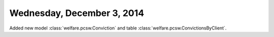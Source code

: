 ===========================
Wednesday, December 3, 2014
===========================


Added new model :class:`welfare.pcsw.Conviction`
and table :class:`welfare.pcsw.ConvictionsByClient`.

